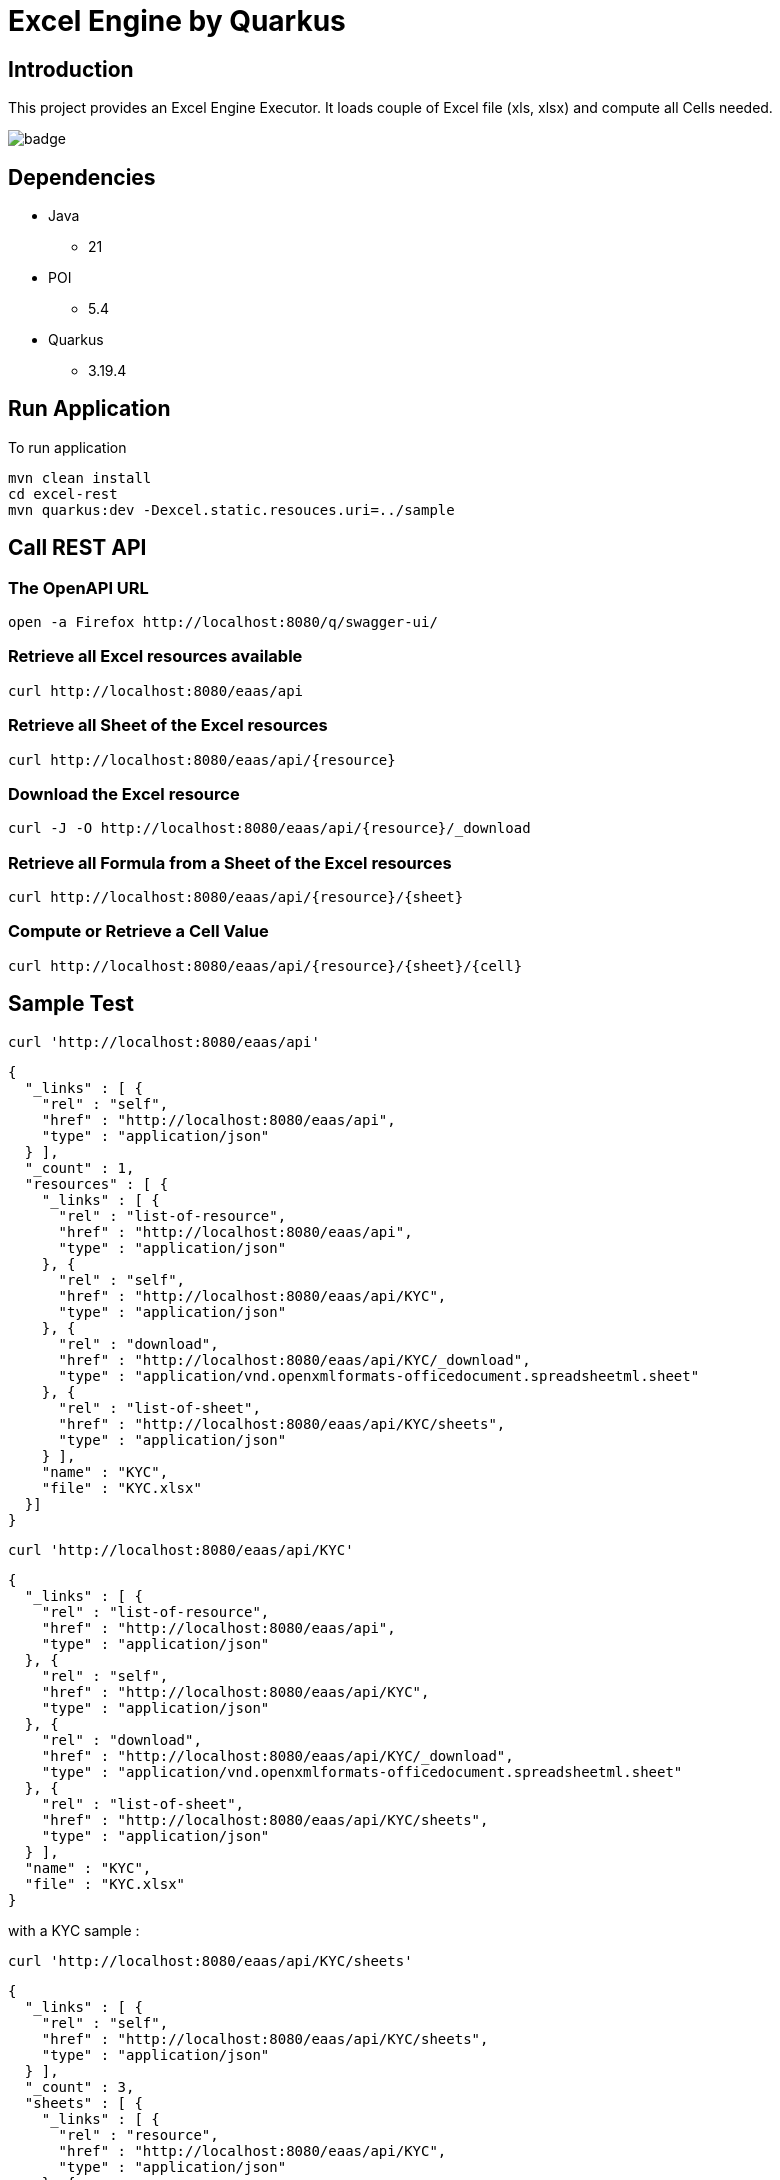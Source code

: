 = Excel Engine by Quarkus

== Introduction

This project provides an Excel Engine Executor. It loads couple of Excel file (xls, xlsx) and compute all Cells needed.

image::https://github.com/gautric/excel-as-a-service/actions/workflows/eaas-ci.yml/badge.svg[]

== Dependencies

* Java
** 21

* POI
** 5.4

* Quarkus 
** 3.19.4

== Run Application 

To run application 

    mvn clean install
    cd excel-rest
    mvn quarkus:dev -Dexcel.static.resouces.uri=../sample

== Call REST API

=== The OpenAPI URL 

	open -a Firefox http://localhost:8080/q/swagger-ui/

=== Retrieve all Excel resources available

	curl http://localhost:8080/eaas/api

=== Retrieve all Sheet of the Excel resources

	curl http://localhost:8080/eaas/api/{resource}

=== Download the Excel resource

  curl -J -O http://localhost:8080/eaas/api/{resource}/_download 

=== Retrieve all Formula from a Sheet of the Excel resources

	curl http://localhost:8080/eaas/api/{resource}/{sheet}

=== Compute or Retrieve a Cell Value

	curl http://localhost:8080/eaas/api/{resource}/{sheet}/{cell}

== Sample Test


	curl 'http://localhost:8080/eaas/api' 

```
{
  "_links" : [ {
    "rel" : "self",
    "href" : "http://localhost:8080/eaas/api",
    "type" : "application/json"
  } ],
  "_count" : 1,
  "resources" : [ {
    "_links" : [ {
      "rel" : "list-of-resource",
      "href" : "http://localhost:8080/eaas/api",
      "type" : "application/json"
    }, {
      "rel" : "self",
      "href" : "http://localhost:8080/eaas/api/KYC",
      "type" : "application/json"
    }, {
      "rel" : "download",
      "href" : "http://localhost:8080/eaas/api/KYC/_download",
      "type" : "application/vnd.openxmlformats-officedocument.spreadsheetml.sheet"
    }, {
      "rel" : "list-of-sheet",
      "href" : "http://localhost:8080/eaas/api/KYC/sheets",
      "type" : "application/json"
    } ],
    "name" : "KYC",
    "file" : "KYC.xlsx"
  }]
}
```

  curl 'http://localhost:8080/eaas/api/KYC' 

```
{
  "_links" : [ {
    "rel" : "list-of-resource",
    "href" : "http://localhost:8080/eaas/api",
    "type" : "application/json"
  }, {
    "rel" : "self",
    "href" : "http://localhost:8080/eaas/api/KYC",
    "type" : "application/json"
  }, {
    "rel" : "download",
    "href" : "http://localhost:8080/eaas/api/KYC/_download",
    "type" : "application/vnd.openxmlformats-officedocument.spreadsheetml.sheet"
  }, {
    "rel" : "list-of-sheet",
    "href" : "http://localhost:8080/eaas/api/KYC/sheets",
    "type" : "application/json"
  } ],
  "name" : "KYC",
  "file" : "KYC.xlsx"
}
```

with a KYC sample :

	curl 'http://localhost:8080/eaas/api/KYC/sheets' 

```  
{
  "_links" : [ {
    "rel" : "self",
    "href" : "http://localhost:8080/eaas/api/KYC/sheets",
    "type" : "application/json"
  } ],
  "_count" : 3,
  "sheets" : [ {
    "_links" : [ {
      "rel" : "resource",
      "href" : "http://localhost:8080/eaas/api/KYC",
      "type" : "application/json"
    }, {
      "rel" : "self",
      "href" : "http://localhost:8080/eaas/api/KYC/sheet/ComputeKYC",
      "type" : "application/json"
    }, {
      "rel" : "list-of-cell",
      "href" : "http://localhost:8080/eaas/api/KYC/sheet/ComputeKYC/cells",
      "type" : "application/json"
    }, {
      "rel" : "list-of-template",
      "href" : "http://localhost:8080/eaas/api/KYC/sheet/ComputeKYC/compute",
      "type" : "application/json"
    } ],
    "name" : "ComputeKYC"
  }, {
    "_links" : [ {
      "rel" : "resource",
      "href" : "http://localhost:8080/eaas/api/KYC",
      "type" : "application/json"
    }, {
      "rel" : "self",
      "href" : "http://localhost:8080/eaas/api/KYC/sheet/COUNTRY",
      "type" : "application/json"
    }, {
      "rel" : "list-of-cell",
      "href" : "http://localhost:8080/eaas/api/KYC/sheet/COUNTRY/cells",
      "type" : "application/json"
    }, {
      "rel" : "list-of-template",
      "href" : "http://localhost:8080/eaas/api/KYC/sheet/COUNTRY/compute",
      "type" : "application/json"
    } ],
    "name" : "COUNTRY"
  }, {
    "_links" : [ {
      "rel" : "resource",
      "href" : "http://localhost:8080/eaas/api/KYC",
      "type" : "application/json"
    }, {
      "rel" : "self",
      "href" : "http://localhost:8080/eaas/api/KYC/sheet/AMOUNT",
      "type" : "application/json"
    }, {
      "rel" : "list-of-cell",
      "href" : "http://localhost:8080/eaas/api/KYC/sheet/AMOUNT/cells",
      "type" : "application/json"
    }, {
      "rel" : "list-of-template",
      "href" : "http://localhost:8080/eaas/api/KYC/sheet/AMOUNT/compute",
      "type" : "application/json"
    } ],
    "name" : "AMOUNT"
  } ]
}
```

  curl 'http://localhost:8080/eaas/api/KYC/sheet/ComputeKYC' 

```
{
  "_links" : [ {
    "rel" : "resource",
    "href" : "http://localhost:8080/eaas/api/KYC",
    "type" : "application/json"
  }, {
    "rel" : "self",
    "href" : "http://localhost:8080/eaas/api/KYC/sheet/ComputeKYC",
    "type" : "application/json"
  }, {
    "rel" : "list-of-cell",
    "href" : "http://localhost:8080/eaas/api/KYC/sheet/ComputeKYC/cells",
    "type" : "application/json"
  }, {
    "rel" : "list-of-template",
    "href" : "http://localhost:8080/eaas/api/KYC/sheet/ComputeKYC/compute",
    "type" : "application/json"
  } ],
  "name" : "ComputeKYC"
}
```

    curl 'http://localhost:8080/eaas/api/KYC/sheet/ComputeKYC/cells' 

```
{
  "_links" : [ {
    "rel" : "self",
    "href" : "http://localhost:8080/eaas/api/KYC/sheet/ComputeKYC/cells",
    "type" : "application/json"
  } ],
  "_count" : 15,
  "cells" : [ {
    "_links" : [ {
      "rel" : "resource",
      "href" : "http://localhost:8080/eaas/api/KYC",
      "type" : "application/json"
    }, {
      "rel" : "sheet",
      "href" : "http://localhost:8080/eaas/api/KYC/sheet/ComputeKYC",
      "type" : "application/json"
    }, {
      "rel" : "self",
      "href" : "http://localhost:8080/eaas/api/KYC/sheet/ComputeKYC/cell/A1",
      "type" : "application/json"
    } ],
    "address" : "ComputeKYC!A1",
    "value" : "",
    "type" : "BLANK"
  }, {
    "_links" : [ {
      "rel" : "resource",
      "href" : "http://localhost:8080/eaas/api/KYC",
      "type" : "application/json"
    }, {
      "rel" : "sheet",
      "href" : "http://localhost:8080/eaas/api/KYC/sheet/ComputeKYC",
      "type" : "application/json"
    }, {
      "rel" : "self",
      "href" : "http://localhost:8080/eaas/api/KYC/sheet/ComputeKYC/cell/B1",
      "type" : "application/json"
    } ],
    "address" : "ComputeKYC!B1",
    "value" : "INPUT",
    "type" : "STRING"
  }, {
    "_links" : [ {
      "rel" : "resource",
      "href" : "http://localhost:8080/eaas/api/KYC",
      "type" : "application/json"
    }, {
      "rel" : "sheet",
      "href" : "http://localhost:8080/eaas/api/KYC/sheet/ComputeKYC",
      "type" : "application/json"
    }, {
      "rel" : "self",
      "href" : "http://localhost:8080/eaas/api/KYC/sheet/ComputeKYC/cell/C1",
      "type" : "application/json"
    } ],
    "address" : "ComputeKYC!C1",
    "value" : " SCORE",
    "type" : "STRING"
  }, {
    "_links" : [ {
      "rel" : "resource",
      "href" : "http://localhost:8080/eaas/api/KYC",
      "type" : "application/json"
    }, {
      "rel" : "sheet",
      "href" : "http://localhost:8080/eaas/api/KYC/sheet/ComputeKYC",
      "type" : "application/json"
    }, {
      "rel" : "self",
      "href" : "http://localhost:8080/eaas/api/KYC/sheet/ComputeKYC/cell/A2",
      "type" : "application/json"
    } ],
    "address" : "ComputeKYC!A2",
    "value" : "PEP",
    "metadata" : "@input",
    "type" : "STRING"
  }, {
    "_links" : [ {
      "rel" : "resource",
      "href" : "http://localhost:8080/eaas/api/KYC",
      "type" : "application/json"
    }, {
      "rel" : "sheet",
      "href" : "http://localhost:8080/eaas/api/KYC/sheet/ComputeKYC",
      "type" : "application/json"
    }, {
      "rel" : "self",
      "href" : "http://localhost:8080/eaas/api/KYC/sheet/ComputeKYC/cell/B2",
      "type" : "application/json"
    } ],
    "address" : "ComputeKYC!B2",
    "value" : "false",
    "type" : "BOOLEAN"
  }, {
    "_links" : [ {
      "rel" : "resource",
      "href" : "http://localhost:8080/eaas/api/KYC",
      "type" : "application/json"
    }, {
      "rel" : "sheet",
      "href" : "http://localhost:8080/eaas/api/KYC/sheet/ComputeKYC",
      "type" : "application/json"
    }, {
      "rel" : "self",
      "href" : "http://localhost:8080/eaas/api/KYC/sheet/ComputeKYC/cell/C2",
      "type" : "application/json"
    } ],
    "address" : "ComputeKYC!C2",
    "value" : "IF(B2,50,0)",
    "type" : "FORMULA"
  }, {
    "_links" : [ {
      "rel" : "resource",
      "href" : "http://localhost:8080/eaas/api/KYC",
      "type" : "application/json"
    }, {
      "rel" : "sheet",
      "href" : "http://localhost:8080/eaas/api/KYC/sheet/ComputeKYC",
      "type" : "application/json"
    }, {
      "rel" : "self",
      "href" : "http://localhost:8080/eaas/api/KYC/sheet/ComputeKYC/cell/A3",
      "type" : "application/json"
    } ],
    "address" : "ComputeKYC!A3",
    "value" : "COUNTRY",
    "metadata" : "@input",
    "type" : "STRING"
  }, {
    "_links" : [ {
      "rel" : "resource",
      "href" : "http://localhost:8080/eaas/api/KYC",
      "type" : "application/json"
    }, {
      "rel" : "sheet",
      "href" : "http://localhost:8080/eaas/api/KYC/sheet/ComputeKYC",
      "type" : "application/json"
    }, {
      "rel" : "self",
      "href" : "http://localhost:8080/eaas/api/KYC/sheet/ComputeKYC/cell/B3",
      "type" : "application/json"
    } ],
    "address" : "ComputeKYC!B3",
    "value" : "FR",
    "type" : "STRING"
  }, {
    "_links" : [ {
      "rel" : "resource",
      "href" : "http://localhost:8080/eaas/api/KYC",
      "type" : "application/json"
    }, {
      "rel" : "sheet",
      "href" : "http://localhost:8080/eaas/api/KYC/sheet/ComputeKYC",
      "type" : "application/json"
    }, {
      "rel" : "self",
      "href" : "http://localhost:8080/eaas/api/KYC/sheet/ComputeKYC/cell/C3",
      "type" : "application/json"
    } ],
    "address" : "ComputeKYC!C3",
    "value" : "VLOOKUP(B3,COUNTRY!A1:B5,2,FALSE)",
    "type" : "FORMULA"
  }, {
    "_links" : [ {
      "rel" : "resource",
      "href" : "http://localhost:8080/eaas/api/KYC",
      "type" : "application/json"
    }, {
      "rel" : "sheet",
      "href" : "http://localhost:8080/eaas/api/KYC/sheet/ComputeKYC",
      "type" : "application/json"
    }, {
      "rel" : "self",
      "href" : "http://localhost:8080/eaas/api/KYC/sheet/ComputeKYC/cell/A4",
      "type" : "application/json"
    } ],
    "address" : "ComputeKYC!A4",
    "value" : "AMOUNT",
    "metadata" : "@input",
    "type" : "STRING"
  }, {
    "_links" : [ {
      "rel" : "resource",
      "href" : "http://localhost:8080/eaas/api/KYC",
      "type" : "application/json"
    }, {
      "rel" : "sheet",
      "href" : "http://localhost:8080/eaas/api/KYC/sheet/ComputeKYC",
      "type" : "application/json"
    }, {
      "rel" : "self",
      "href" : "http://localhost:8080/eaas/api/KYC/sheet/ComputeKYC/cell/B4",
      "type" : "application/json"
    } ],
    "address" : "ComputeKYC!B4",
    "value" : 0.0,
    "type" : "NUMERIC"
  }, {
    "_links" : [ {
      "rel" : "resource",
      "href" : "http://localhost:8080/eaas/api/KYC",
      "type" : "application/json"
    }, {
      "rel" : "sheet",
      "href" : "http://localhost:8080/eaas/api/KYC/sheet/ComputeKYC",
      "type" : "application/json"
    }, {
      "rel" : "self",
      "href" : "http://localhost:8080/eaas/api/KYC/sheet/ComputeKYC/cell/C4",
      "type" : "application/json"
    } ],
    "address" : "ComputeKYC!C4",
    "value" : "VLOOKUP(B4,AMOUNT!A1:B5,2,TRUE)",
    "type" : "FORMULA"
  }, {
    "_links" : [ {
      "rel" : "resource",
      "href" : "http://localhost:8080/eaas/api/KYC",
      "type" : "application/json"
    }, {
      "rel" : "sheet",
      "href" : "http://localhost:8080/eaas/api/KYC/sheet/ComputeKYC",
      "type" : "application/json"
    }, {
      "rel" : "self",
      "href" : "http://localhost:8080/eaas/api/KYC/sheet/ComputeKYC/cell/A5",
      "type" : "application/json"
    } ],
    "address" : "ComputeKYC!A5",
    "value" : "",
    "type" : "BLANK"
  }, {
    "_links" : [ {
      "rel" : "resource",
      "href" : "http://localhost:8080/eaas/api/KYC",
      "type" : "application/json"
    }, {
      "rel" : "sheet",
      "href" : "http://localhost:8080/eaas/api/KYC/sheet/ComputeKYC",
      "type" : "application/json"
    }, {
      "rel" : "self",
      "href" : "http://localhost:8080/eaas/api/KYC/sheet/ComputeKYC/cell/A6",
      "type" : "application/json"
    } ],
    "address" : "ComputeKYC!A6",
    "value" : "FINAL",
    "type" : "STRING"
  }, {
    "_links" : [ {
      "rel" : "resource",
      "href" : "http://localhost:8080/eaas/api/KYC",
      "type" : "application/json"
    }, {
      "rel" : "sheet",
      "href" : "http://localhost:8080/eaas/api/KYC/sheet/ComputeKYC",
      "type" : "application/json"
    }, {
      "rel" : "self",
      "href" : "http://localhost:8080/eaas/api/KYC/sheet/ComputeKYC/cell/C6",
      "type" : "application/json"
    } ],
    "address" : "ComputeKYC!C6",
    "value" : "SUM(C2:C4)",
    "metadata" : "@output",
    "type" : "FORMULA"
  } ]
}
```

  curl 'http://localhost:8080/eaas/api/KYC/sheet/ComputeKYC/cell/C6?B2=TRUE&B3=CY&B4=1000000' 

```
{
  "_links" : [ {
    "rel" : "resource",
    "href" : "http://localhost:8080/eaas/api/KYC",
    "type" : "application/json"
  }, {
    "rel" : "sheet",
    "href" : "http://localhost:8080/eaas/api/KYC/sheet/ComputeKYC",
    "type" : "application/json"
  }, {
    "rel" : "self",
    "href" : "http://localhost:8080/eaas/api/KYC/sheet/ComputeKYC/cell/C6",
    "type" : "application/json"
  }, {
    "rel" : "query",
    "href" : "http://localhost:8080/eaas/api/KYC/sheet/ComputeKYC/cell/C6?B2=TRUE&B3=CY&B4=1000000",
    "type" : "application/json"
  } ],
  "address" : "ComputeKYC!C6",
  "value" : 125.0,
  "metadata" : "@output",
  "type" : "NUMERIC"
}
```

You can use also POST

    curl -X POST -H "Content-Type: application/json" -d @sample/api_post_ComputeKYC.json http://localhost:8080/eaas/api/KYCAPI/sheet/ComputeKYC/compute 


```
{
  "_links" : [ {
    "rel" : "self",
    "href" : "http://localhost:8080/eaas/api/KYCAPI/sheet/ComputeKYC/compute",
    "type" : "application/json"
  } ],
  "_count" : 1,
  "cells" : [ {
    "address" : "ComputeKYC!C6",
    "value" : 125.0,
    "metadata" : "@output(SCORE)",
    "type" : "NUMERIC"
  } ]
}

```


You can use also POST

    curl -X POST -H "Content-Type: application/json" -d @sample/kafka_ComputeKYC.json http://localhost:8080/eaas/kafka




== Tips for Excel dev

* Include a default value into all Excel cells
** client can retrieve the value
** Excel engine can deal with the type of the cell

* Use only POI implemented functions
** https://poi.apache.org/components/spreadsheet/eval-devguide.html#Appendix+A+%E2%80%94+Functions+supported+by+POI[POI function available list]

== Configuration

.Configuration property
[%header,cols=4*] 
|===

|Properties
|Type 
|Default
|Comments

| `excel.static.resouces.uri`
| String
| `.`
| `classpath://` or _directory_ or _file_

| `excel.return.list.or.map`
| String/Enum
| `MAP`
| Return result into List (`LIST`) or Map(`MAP`)


| `excel.static.readonly`
| boolean
| `false`
| if `true` you cannot use POST method to add new file 

|===


